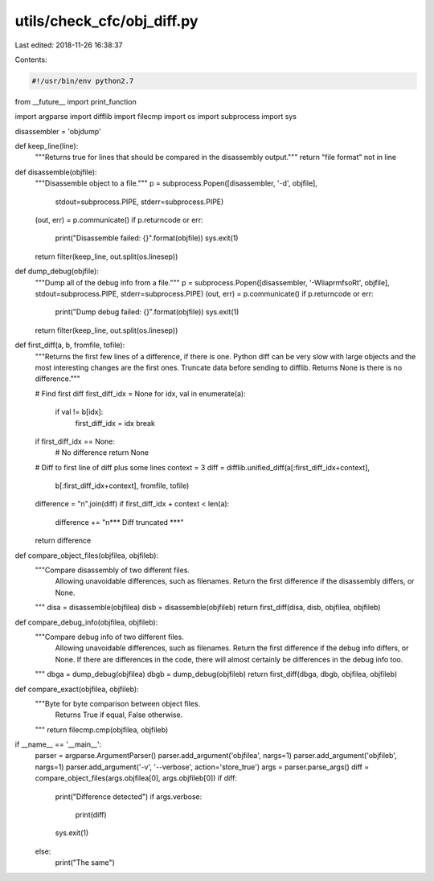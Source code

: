 utils/check_cfc/obj_diff.py
===========================

Last edited: 2018-11-26 16:38:37

Contents:

.. code-block:: py

    #!/usr/bin/env python2.7

from __future__ import print_function

import argparse
import difflib
import filecmp
import os
import subprocess
import sys

disassembler = 'objdump'

def keep_line(line):
    """Returns true for lines that should be compared in the disassembly
    output."""
    return "file format" not in line

def disassemble(objfile):
    """Disassemble object to a file."""
    p = subprocess.Popen([disassembler, '-d', objfile],
                         stdout=subprocess.PIPE,
                         stderr=subprocess.PIPE)
    (out, err) = p.communicate()
    if p.returncode or err:
        print("Disassemble failed: {}".format(objfile))
        sys.exit(1)
    return filter(keep_line, out.split(os.linesep))

def dump_debug(objfile):
    """Dump all of the debug info from a file."""
    p = subprocess.Popen([disassembler, '-WliaprmfsoRt', objfile], stdout=subprocess.PIPE, stderr=subprocess.PIPE)
    (out, err) = p.communicate()
    if p.returncode or err:
        print("Dump debug failed: {}".format(objfile))
        sys.exit(1)
    return filter(keep_line, out.split(os.linesep))

def first_diff(a, b, fromfile, tofile):
    """Returns the first few lines of a difference, if there is one.  Python
    diff can be very slow with large objects and the most interesting changes
    are the first ones. Truncate data before sending to difflib.  Returns None
    is there is no difference."""

    # Find first diff
    first_diff_idx = None
    for idx, val in enumerate(a):
        if val != b[idx]:
            first_diff_idx = idx
            break

    if first_diff_idx == None:
        # No difference
        return None

    # Diff to first line of diff plus some lines
    context = 3
    diff = difflib.unified_diff(a[:first_diff_idx+context],
                                b[:first_diff_idx+context],
                                fromfile,
                                tofile)
    difference = "\n".join(diff)
    if first_diff_idx + context < len(a):
        difference += "\n*** Diff truncated ***"
    return difference

def compare_object_files(objfilea, objfileb):
    """Compare disassembly of two different files.
       Allowing unavoidable differences, such as filenames.
       Return the first difference if the disassembly differs, or None.
    """
    disa = disassemble(objfilea)
    disb = disassemble(objfileb)
    return first_diff(disa, disb, objfilea, objfileb)

def compare_debug_info(objfilea, objfileb):
    """Compare debug info of two different files.
       Allowing unavoidable differences, such as filenames.
       Return the first difference if the debug info differs, or None.
       If there are differences in the code, there will almost certainly be differences in the debug info too.
    """
    dbga = dump_debug(objfilea)
    dbgb = dump_debug(objfileb)
    return first_diff(dbga, dbgb, objfilea, objfileb)

def compare_exact(objfilea, objfileb):
    """Byte for byte comparison between object files.
       Returns True if equal, False otherwise.
    """
    return filecmp.cmp(objfilea, objfileb)

if __name__ == '__main__':
    parser = argparse.ArgumentParser()
    parser.add_argument('objfilea', nargs=1)
    parser.add_argument('objfileb', nargs=1)
    parser.add_argument('-v', '--verbose', action='store_true')
    args = parser.parse_args()
    diff = compare_object_files(args.objfilea[0], args.objfileb[0])
    if diff:
        print("Difference detected")
        if args.verbose:
            print(diff)
        sys.exit(1)
    else:
        print("The same")


